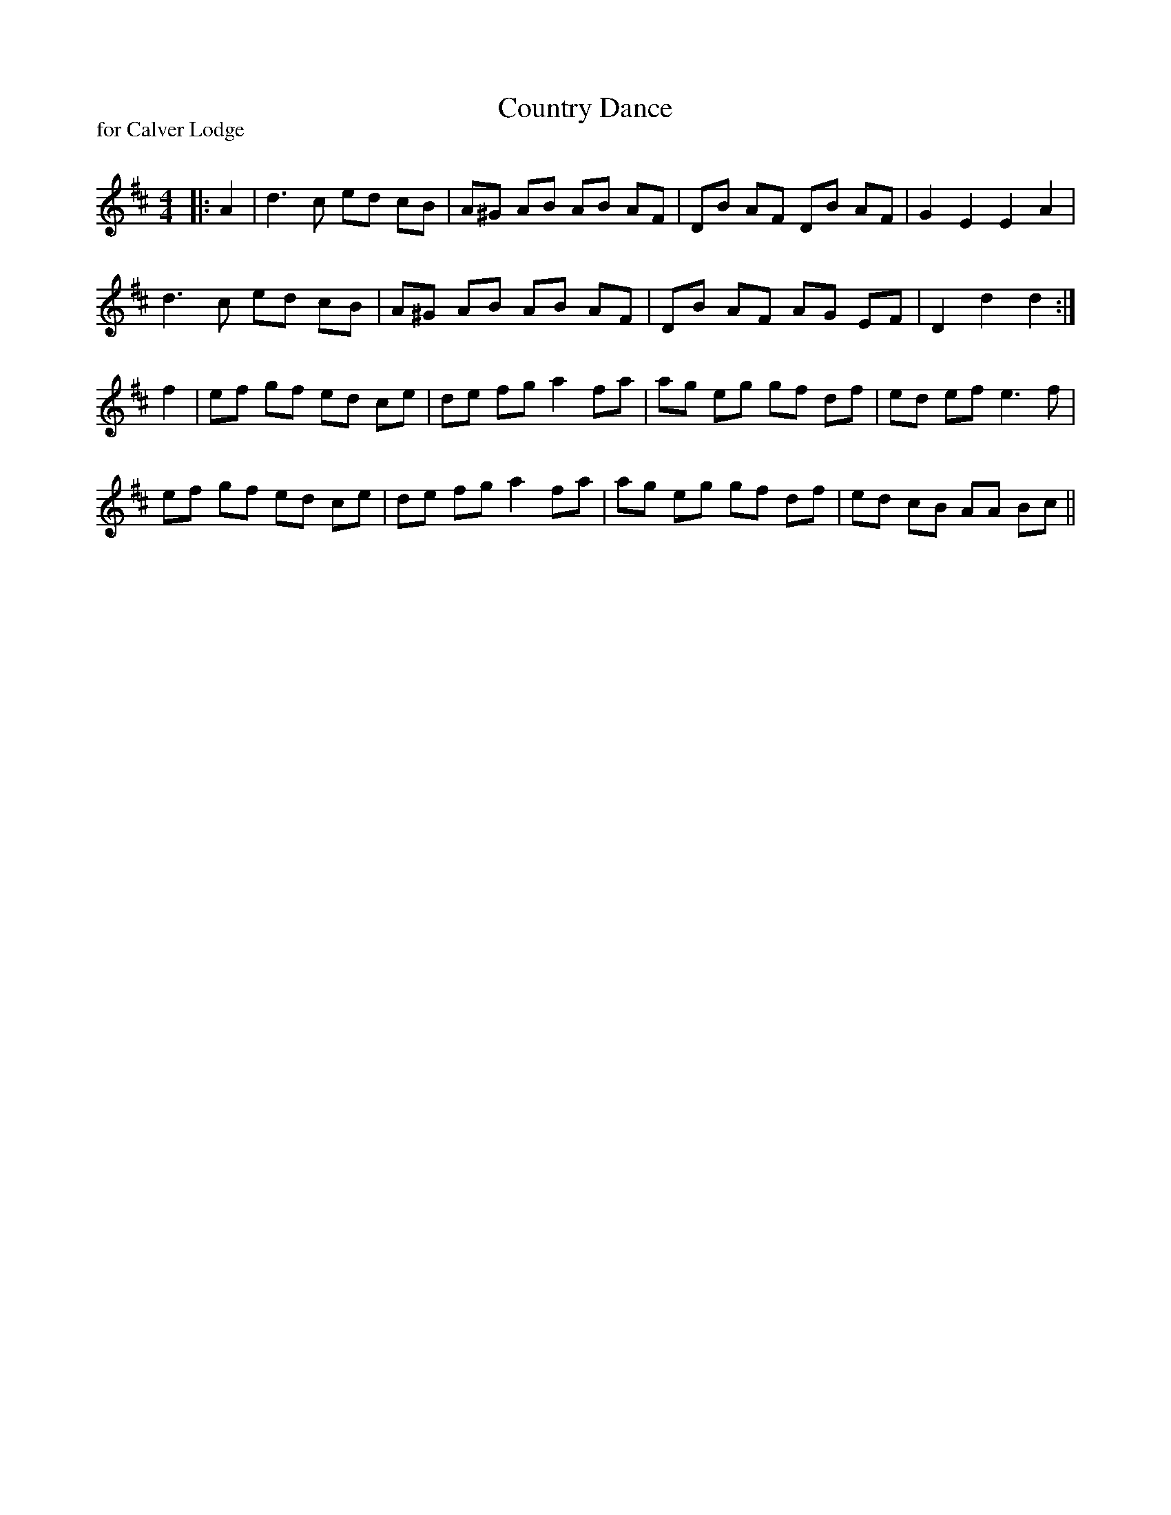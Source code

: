 X:1
T: Country Dance
P:for Calver Lodge
R:Reel
Q: 232
K:D
M:4/4
L:1/8
|:A2|d3c ed cB|A^G AB AB AF|DB AF DB AF|G2 E2 E2 A2|
d3c ed cB|A^G AB AB AF|DB AF AG EF|D2 d2 d2:|
f2|ef gf ed ce|de fg a2 fa|ag eg gf df|ed ef e3f|
ef gf ed ce|de fg a2 fa|ag eg gf df|ed cB AA Bc||
